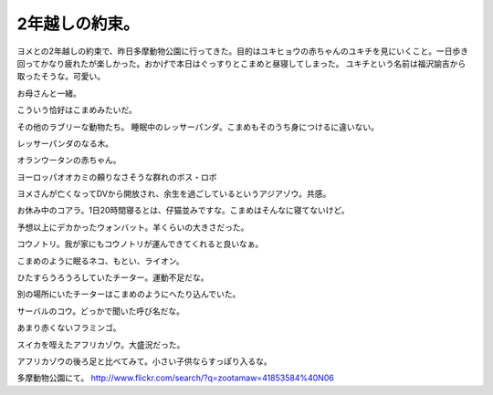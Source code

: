 ﻿2年越しの約束。
################


ヨメとの2年越しの約束で、昨日多摩動物公園に行ってきた。目的はユキヒョウの赤ちゃんのユキチを見にいくこと。一日歩き回ってかなり疲れたが楽しかった。おかげで本日はぐっすりとこまめと昼寝してしまった。
ユキチという名前は福沢諭吉から取ったそうな。可愛い。

お母さんと一緒。

こういう恰好はこまめみたいだ。





その他のラブリーな動物たち。
睡眠中のレッサーパンダ。こまめもそのうち身につけるに違いない。

レッサーパンダのなる木。

オランウータンの赤ちゃん。

ヨーロッパオオカミの頼りなさそうな群れのボス・ロボ

ヨメさんが亡くなってDVから開放され、余生を過ごしているというアジアゾウ。共感。

お休み中のコアラ。1日20時間寝るとは、仔猫並みですな。こまめはそんなに寝てないけど。

予想以上にデカかったウォンバット。羊くらいの大きさだった。

コウノトリ。我が家にもコウノトリが運んできてくれると良いなぁ。

こまめのように眠るネコ、もとい、ライオン。

ひたすらうろうろしていたチーター。運動不足だな。

別の場所にいたチーターはこまめのようにへたり込んでいた。

サーバルのコウ。どっかで聞いた呼び名だな。

あまり赤くないフラミンゴ。

スイカを咥えたアフリカゾウ。大盛況だった。

アフリカゾウの後ろ足と比べてみて。小さい子供ならすっぽり入るな。


多摩動物公園にて。
http://www.flickr.com/search/?q=zootamaw=41853584%40N06



.. author:: mkouhei
.. categories:: 生活, 
.. tags::


